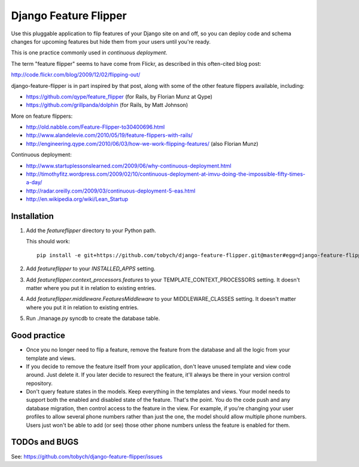 ======================
Django Feature Flipper
======================

Use this pluggable application to flip features of your Django site on
and off, so you can deploy code and schema changes for upcoming
features but hide them from your users until you're ready.

This is one practice commonly used in `continuous deployment`.

The term "feature flipper" seems to have come from Flickr, as
described in this often-cited blog post:

http://code.flickr.com/blog/2009/12/02/flipping-out/

django-feature-flipper is in part inspired by that post, along with
some of the other feature flippers available, including:

- https://github.com/qype/feature_flipper (for Rails, by Florian Munz at Qype)
- https://github.com/grillpanda/dolphin (for Rails, by Matt Johnson)

More on feature flippers:

- http://old.nabble.com/Feature-Flipper-to30400696.html 
- http://www.alandelevie.com/2010/05/19/feature-flippers-with-rails/
- http://engineering.qype.com/2010/06/03/how-we-work-flipping-features/ (also Florian Munz)

Continuous deployment:

- http://www.startuplessonslearned.com/2009/06/why-continuous-deployment.html
- http://timothyfitz.wordpress.com/2009/02/10/continuous-deployment-at-imvu-doing-the-impossible-fifty-times-a-day/
- http://radar.oreilly.com/2009/03/continuous-deployment-5-eas.html
- http://en.wikipedia.org/wiki/Lean_Startup


Installation
============

#. Add the `featureflipper` directory to your Python path.

   This should work::

    pip install -e git+https://github.com/tobych/django-feature-flipper.git@master#egg=django-feature-flipper

#. Add `featureflipper` to your `INSTALLED_APPS` setting.

#. Add `featureflipper.context_processors.features` to your
   TEMPLATE_CONTEXT_PROCESSORS setting. It doesn't matter where you
   put it in relation to existing entries.

#. Add `featureflipper.middleware.FeaturesMiddleware` to your
   MIDDLEWARE_CLASSES setting. It doesn't matter where you put it in
   relation to existing entries.

#. Run ./manage.py syncdb to create the database table.


Good practice
=============

- Once you no longer need to flip a feature, remove the feature from
  the database and all the logic from your template and views.

- If you decide to remove the feature itself from your application,
  don't leave unused template and view code around. Just delete it. If
  you later decide to resurect the feature, it'll always be there in
  your version control repository.

- Don't query feature states in the models. Keep everything in the
  templates and views. Your model needs to support both the enabled
  and disabled state of the feature. That's the point. You do the code
  push and any database migration, then control access to the feature
  in the view. For example, if you're changing your user profiles to
  allow several phone numbers rather than just the one, the model
  should allow multiple phone numbers. Users just won't be able to add
  (or see) those other phone numbers unless the feature is enabled for
  them.


TODOs and BUGS
==============

See: https://github.com/tobych/django-feature-flipper/issues
